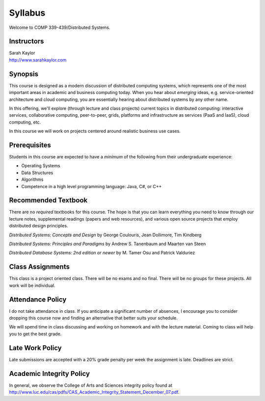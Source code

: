 Syllabus
==============

Welcome to COMP 339-439/Distributed Systems.

Instructors
-------------

| Sarah Kaylor
| http://www.sarahkaylor.com


Synopsis
--------

This course is designed as a modern discussion of distributed computing
systems, which represents one of the most important areas in academic
and business computing today. When you hear about *emerging* ideas, e.g.
service-oriented architecture and cloud computing, you are essentially
hearing about distributed systems by any other name.

In this offering, we'll explore (through lecture and class projects) 
current topics in distributed computing:  interactive services, collaborative computing,
peer-to-peer, grids, platforms and infrastructure as services (PaaS and IaaS),
cloud computing, etc.

In this course we will work on projects centered around realistic business use cases.


Prerequisites
-------------

Students in this course are expected to have a *minimum* of the following from their undergraduate experience:

- Operating Systems
- Data Structures
- Algorithms
- Competence in a high level programming language: Java, C#, or C++


Recommended Textbook
-----------------------

There are no *required* textbooks for this course. The hope is that you can learn 
everything you need to know through our lecture notes, supplemental readings (papers
and web resources), and various open source projects that employ distributed design
principles.

*Distributed Systems: Concepts and Design* by George Coulouris, Jean Dollimore, Tim Kindberg

*Distributed Systems: Principles and Paradigms* by Andrew S. Tanenbaum and Maarten van Steen

*Distributed Database Systems: 2nd edition or newer* by M. Tamer Osu and Patrick Valduriez


Class Assignments
-----------------
This class is a project oriented class. There will be no exams and no final. There will be no groups for these projects. All work will be individual.


Attendance Policy
-----------------

I do not take attendance in class. If you anticipate a significant number of absences, I encourage you to consider dropping this course now and finding an alternative that better suits your schedule.

We will spend time in class discussing and working on homework and with the lecture material. Coming to class will help you to get the best grade.

Late Work Policy
----------------

Late submissions are accepted with a 20% grade penalty per week the assignment is late. Deadlines are strict.


Academic Integrity Policy
-------------------------

In general, we observe the College of Arts and Sciences integrity policy found at http://www.luc.edu/cas/pdfs/CAS_Academic_Integrity_Statement_December_07.pdf.

